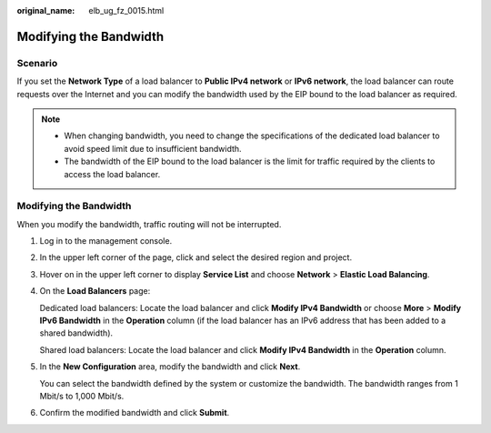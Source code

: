 :original_name: elb_ug_fz_0015.html

.. _elb_ug_fz_0015:

Modifying the Bandwidth
=======================

Scenario
--------

If you set the **Network Type** of a load balancer to **Public IPv4 network** or **IPv6 network**, the load balancer can route requests over the Internet and you can modify the bandwidth used by the EIP bound to the load balancer as required.

.. note::

   -  When changing bandwidth, you need to change the specifications of the dedicated load balancer to avoid speed limit due to insufficient bandwidth.
   -  The bandwidth of the EIP bound to the load balancer is the limit for traffic required by the clients to access the load balancer.


Modifying the Bandwidth
-----------------------

When you modify the bandwidth, traffic routing will not be interrupted.

#. Log in to the management console.

#. In the upper left corner of the page, click |image1| and select the desired region and project.

#. Hover on |image2| in the upper left corner to display **Service List** and choose **Network** > **Elastic Load Balancing**.

#. On the **Load Balancers** page:

   Dedicated load balancers: Locate the load balancer and click **Modify IPv4 Bandwidth** or choose **More** > **Modify IPv6 Bandwidth** in the **Operation** column (if the load balancer has an IPv6 address that has been added to a shared bandwidth).

   Shared load balancers: Locate the load balancer and click **Modify IPv4 Bandwidth** in the **Operation** column.

#. In the **New Configuration** area, modify the bandwidth and click **Next**.

   You can select the bandwidth defined by the system or customize the bandwidth. The bandwidth ranges from 1 Mbit/s to 1,000 Mbit/s.

#. Confirm the modified bandwidth and click **Submit**.

.. |image1| image:: /_static/images/en-us_image_0000001747739624.png
.. |image2| image:: /_static/images/en-us_image_0000001794660485.png
